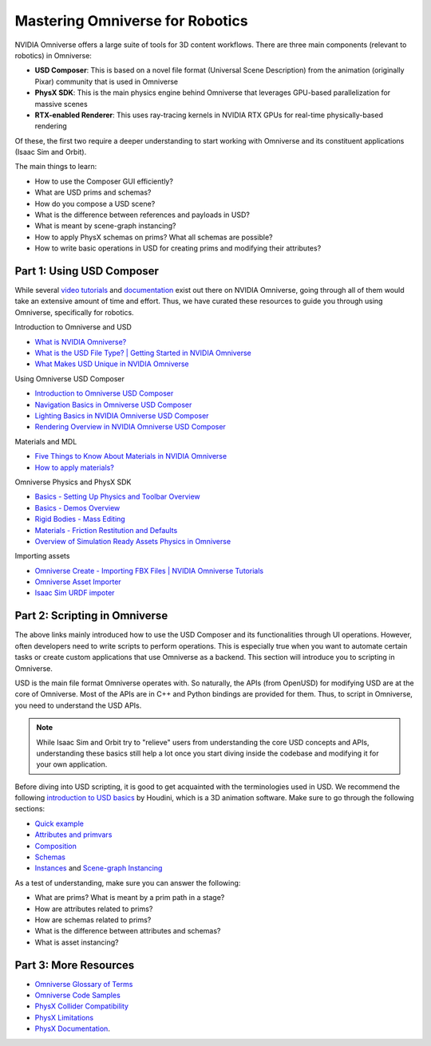 Mastering Omniverse for Robotics
================================

NVIDIA Omniverse offers a large suite of tools for 3D content workflows.
There are three main components (relevant to robotics) in Omniverse:

-  **USD Composer**: This is based on a novel file format (Universal Scene
   Description) from the animation (originally Pixar) community that is
   used in Omniverse
-  **PhysX SDK**: This is the main physics engine behind Omniverse that
   leverages GPU-based parallelization for massive scenes
-  **RTX-enabled Renderer**: This uses ray-tracing kernels in NVIDIA RTX
   GPUs for real-time physically-based rendering

Of these, the first two require a deeper understanding to start working
with Omniverse and its constituent applications (Isaac Sim and Orbit).

The main things to learn:

-  How to use the Composer GUI efficiently?
-  What are USD prims and schemas?
-  How do you compose a USD scene?
-  What is the difference between references and payloads in USD?
-  What is meant by scene-graph instancing?
-  How to apply PhysX schemas on prims? What all schemas are possible?
-  How to write basic operations in USD for creating prims and modifying
   their attributes?


Part 1: Using USD Composer
--------------------------

While several `video
tutorials <https://www.youtube.com/@NVIDIA-Studio>`__ and
`documentation <https://docs.omniverse.nvidia.com/>`__ exist
out there on NVIDIA Omniverse, going through all of them would take an
extensive amount of time and effort. Thus, we have curated these
resources to guide you through using Omniverse, specifically for
robotics.

Introduction to Omniverse and USD

-  `What is NVIDIA Omniverse? <https://youtu.be/dvdB-ndYJBM>`__
-  `What is the USD File Type? \| Getting Started in NVIDIA Omniverse <https://youtu.be/GOdyx-oSs2M>`__
-  `What Makes USD Unique in NVIDIA Omniverse <https://youtu.be/o2x-30-PTkw>`__

Using Omniverse USD Composer

-  `Introduction to Omniverse USD Composer <https://youtu.be/_30Pf3nccuE>`__
-  `Navigation Basics in Omniverse USD Composer <https://youtu.be/kb4ZA3TyMak>`__
-  `Lighting Basics in NVIDIA Omniverse USD Composer <https://youtu.be/c7qyI8pZvF4>`__
-  `Rendering Overview in NVIDIA Omniverse USD Composer <https://youtu.be/dCvq2ZyYmu4>`__

Materials and MDL

-  `Five Things to Know About Materials in NVIDIA Omniverse <https://youtu.be/C0HmcQXaENc>`__
-  `How to apply materials? <https://docs.omniverse.nvidia.com/materials-and-rendering/latest/materials.html%23applying-materials>`__

Omniverse Physics and PhysX SDK

-  `Basics - Setting Up Physics and Toolbar Overview <https://youtu.be/nsJ0S9MycJI>`__
-  `Basics - Demos Overview <https://youtu.be/-y0-EVTj10s>`__
-  `Rigid Bodies - Mass Editing <https://youtu.be/GHl2RwWeRuM>`__
-  `Materials - Friction Restitution and Defaults <https://youtu.be/oTW81DltNiE>`__
-  `Overview of Simulation Ready Assets Physics in Omniverse <https://youtu.be/lFtEMg86lJc>`__

Importing assets

-  `Omniverse Create - Importing FBX Files \| NVIDIA Omniverse Tutorials <https://youtu.be/dQI0OpzfVHw>`__
-  `Omniverse Asset Importer <https://docs.omniverse.nvidia.com/extensions/latest/ext_asset-importer.html>`__
-  `Isaac Sim URDF impoter <https://docs.omniverse.nvidia.com/isaacsim/latest/ext_omni_isaac_urdf.html>`__


Part 2: Scripting in Omniverse
------------------------------

The above links mainly introduced how to use the USD Composer and its
functionalities through UI operations. However, often developers
need to write scripts to perform operations. This is especially true
when you want to automate certain tasks or create custom applications
that use Omniverse as a backend. This section will introduce you to
scripting in Omniverse.

USD is the main file format Omniverse operates with. So naturally, the
APIs (from OpenUSD) for modifying USD are at the core of Omniverse.
Most of the APIs are in C++ and Python bindings are provided for them.
Thus, to script in Omniverse, you need to understand the USD APIs.

.. note::

   While Isaac Sim and Orbit try to "relieve" users from understanding
   the core USD concepts and APIs, understanding these basics still
   help a lot once you start diving inside the codebase and modifying
   it for your own application.

Before diving into USD scripting, it is good to get acquainted with the
terminologies used in USD. We recommend the following `introduction to
USD basics <https://www.sidefx.com/docs/houdini/solaris/usd.html>`__ by
Houdini, which is a 3D animation software.
Make sure to go through the following sections:

-  `Quick example <https://www.sidefx.com/docs/houdini/solaris/usd.html%23quick-example>`__
-  `Attributes and primvars <https://www.sidefx.com/docs/houdini/solaris/usd.html%23attrs>`__
-  `Composition <https://www.sidefx.com/docs/houdini/solaris/usd.html%23compose>`__
-  `Schemas <https://www.sidefx.com/docs/houdini/solaris/usd.html%23schemas>`__
-  `Instances <https://www.sidefx.com/docs/houdini/solaris/usd.html%23instancing>`__
   and `Scene-graph Instancing <https://openusd.org/dev/api/_usd__page__scenegraph_instancing.html>`__

As a test of understanding, make sure you can answer the following:

-  What are prims? What is meant by a prim path in a stage?
-  How are attributes related to prims?
-  How are schemas related to prims?
-  What is the difference between attributes and schemas?
-  What is asset instancing?

Part 3: More Resources
----------------------

- `Omniverse Glossary of Terms <https://docs.omniverse.nvidia.com/isaacsim/latest/common/glossary-of-terms.html>`__
- `Omniverse Code Samples <https://docs.omniverse.nvidia.com/dev-guide/latest/programmer_ref.html>`__
- `PhysX Collider Compatibility <https://docs.omniverse.nvidia.com/extensions/latest/ext_physics/rigid-bodies.html#collidercompatibility>`__
- `PhysX Limitations <https://docs.omniverse.nvidia.com/isaacsim/latest/features/physics/physX_limitations.html>`__
- `PhysX Documentation <https://nvidia-omniverse.github.io/PhysX/physx/>`__.

